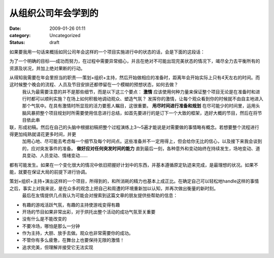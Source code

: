 从组织公司年会学到的
####################
:date: 2009-01-26 01:11
:category: Uncategorized
:status: draft

如果要我用一句话来概括如同公司年会这样的一个项目实施进行中的状态的话，会是下面的这段话：

为了一个明确的目标──成功而努力，在过程中需要异常细心，并且在绝对不可能出现完美状态的情况下，竭尽全力去平衡所有的资源及状况，并加上绝对果断的行动。

从得知我需要在年会里担当的职责──策划+组织+主持，然后开始做相应的准备时，距离年会开始实际上只有4天左右的时间。而这时候整个晚会的流程、人员及节目安排还都停留在一个模糊的预想状态，如何去做？
 我认为最需要注意的并不是那些细节，而是以下这三个要点：
 **激情**
 应该使用何种力量来保证整个项目无论是在准备时和进行时都可以顺利实施？在场上如何积极地调动观众、塑造气氛？
 发挥你的激情，让每个观众看到你的时候就不由自主地进入那个气氛中。在具有激情时所显现的活力要惹人瞩目，这很重要。
 **用尽时间进行准备和规划**
 在尽可能少的时间里，运用头脑风暴把整个项目规划时所需要使用信息进行总结，如首先要进行的是订下一个大致的框架，选好大概的节目，然后在将节目依此串

联，形成初稿。然后在自己的头脑中根据初稿把整个过程演练上3～5遍才能说是对需要做的事情略有概念。若想要整个流程进行得更加纯熟就请花更多时间，并更
 加用心地、尽可能去考虑每一个细节及每个时间点。这些准备并不一定用得上，但会给你无比的信心，以及接下来我会谈到的，应对突发事件的准备。
 **做好应对任何突发时间的能力**
 直到最后一刻，各种意外和变动始终在持续发生，场地变动、道具变动、人员变动、情绪变动......
都有可能发生。如果在一个变化很大的情况中依旧把握好计划中的东西，并基本遵循原定轨迹来完成，是最理想的状况。如果不能，就要在保证大局的前提下进行协调。

策划+组织+主持+演出这样的一个项目，所得到的，和所消耗的精力也基本上成正比。在确定自己可以轻松地handle这样的事情之后，事实上对我来说，是在众多的观念上把自己和周遭的环境重新加以认知，并再次做出衡量的新时刻。
 最后在友情提供几点我认为可能会对搜索到这篇文章的朋友提供些帮助的信息：

-  有趣的游戏活跃气氛，有趣的主持使游戏变得有趣
-  开场的节目如果非常出彩，对于烘托出整个活动的成功气氛至关重要
-  没有什么是不能改变的
-  不要冷场，哪怕是那么一分钟
-  作为主持，大胆、放手去做。观众也非常需要你的成功。
-  不管你有多么疲惫，在舞台上也要保持无限的激情！
-  追求完美，但理解并接受它无法实现


